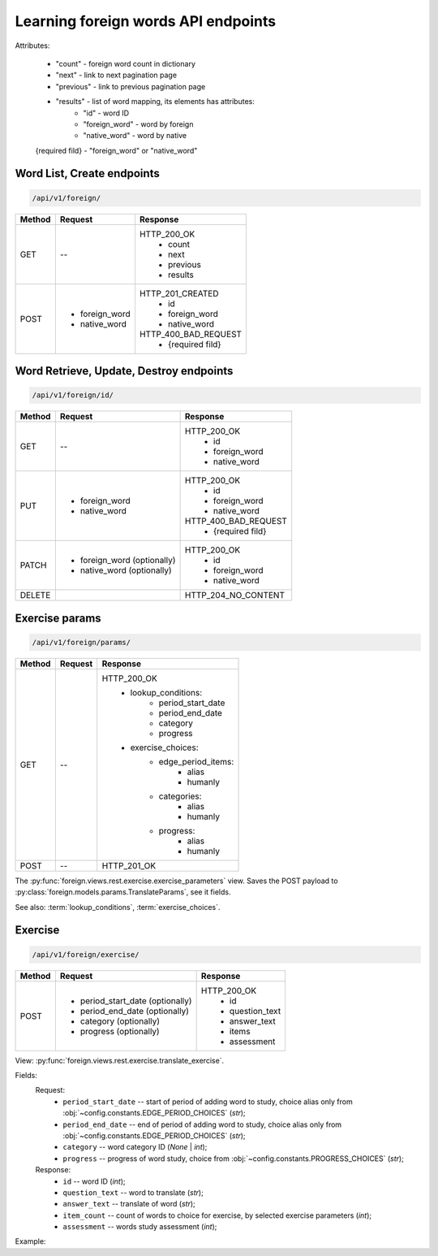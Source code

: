 Learning foreign words API endpoints
====================================

Attributes:

    * "count"    - foreign word count in dictionary
    * "next"     - link to next pagination page
    * "previous" - link to previous pagination page
    * "results"  - list of word mapping, its elements has attributes:
        - "id"       - word ID
        - "foreign_word" - word by foreign
        - "native_word" - word by native

    {required fild} - "foreign_word" or "native_word"

Word List, Create endpoints
---------------------------

.. code-block::

   /api/v1/foreign/

+-----------+-------------------------------+-------------------------------+
| Method    | Request                       | Response                      |
+===========+===============================+===============================+
| GET       | --                            | HTTP_200_OK                   |
|           |                               |  * count                      |
|           |                               |  * next                       |
|           |                               |  * previous                   |
|           |                               |  * results                    |
+-----------+-------------------------------+-------------------------------+
| POST      | * foreign_word                | HTTP_201_CREATED              |
|           | * native_word                 |  * id                         |
|           |                               |  * foreign_word               |
|           |                               |  * native_word                |
|           |                               |                               |
|           |                               | HTTP_400_BAD_REQUEST          |
|           |                               |  * {required fild}            |
+-----------+-------------------------------+-------------------------------+

Word Retrieve, Update, Destroy endpoints
----------------------------------------

.. code-block::

   /api/v1/foreign/id/

+-----------+-------------------------------+-------------------------------+
| Method    | Request                       | Response                      |
+===========+===============================+===============================+
| GET       | --                            | HTTP_200_OK                   |
|           |                               |  * id                         |
|           |                               |  * foreign_word               |
|           |                               |  * native_word                |
+-----------+-------------------------------+-------------------------------+
| PUT       | * foreign_word                | HTTP_200_OK                   |
|           | * native_word                 |  * id                         |
|           |                               |  * foreign_word               |
|           |                               |  * native_word                |
|           |                               |                               |
|           |                               | HTTP_400_BAD_REQUEST          |
|           |                               |  * {required fild}            |
+-----------+-------------------------------+-------------------------------+
| PATCH     | * foreign_word (optionally)   | HTTP_200_OK                   |
|           | * native_word  (optionally)   |  * id                         |
|           |                               |  * foreign_word               |
|           |                               |  * native_word                |
+-----------+-------------------------------+-------------------------------+
| DELETE    |                               | HTTP_204_NO_CONTENT           |
+-----------+-------------------------------+-------------------------------+

Exercise params
---------------

.. code-block::

   /api/v1/foreign/params/

+-----------+-------------------------------+-------------------------------+
| Method    | Request                       | Response                      |
+===========+===============================+===============================+
| GET       | --                            | HTTP_200_OK                   |
|           |                               |  * lookup_conditions:         |
|           |                               |      * period_start_date      |
|           |                               |      * period_end_date        |
|           |                               |      * category               |
|           |                               |      * progress               |
|           |                               |  * exercise_choices:          |
|           |                               |      * edge_period_items:     |
|           |                               |          * alias              |
|           |                               |          * humanly            |
|           |                               |      * categories:            |
|           |                               |          * alias              |
|           |                               |          * humanly            |
|           |                               |      * progress:              |
|           |                               |          * alias              |
|           |                               |          * humanly            |
+-----------+-------------------------------+-------------------------------+
| POST      | --                            | HTTP_201_OK                   |
+-----------+-------------------------------+-------------------------------+

The :py:func:`foreign.views.rest.exercise.exercise_parameters` view.
Saves the POST payload to :py:class:`foreign.models.params.TranslateParams`, see it fields.

See also: :term:`lookup_conditions`, :term:`exercise_choices`.

Exercise
--------

.. code-block::

   /api/v1/foreign/exercise/

+-----------+----------------------------------+----------------------------+
| Method    | Request                          | Response                   |
+===========+==================================+============================+
| POST      | * period_start_date (optionally) | HTTP_200_OK                |
|           | * period_end_date (optionally)   |  * id                      |
|           | * category (optionally)          |  * question_text           |
|           | * progress (optionally)          |  * answer_text             |
|           |                                  |  * items                   |
|           |                                  |  * assessment              |
+-----------+----------------------------------+----------------------------+

View: :py:func:`foreign.views.rest.exercise.translate_exercise`.

Fields:
    Request:
        - ``period_start_date`` -- start of period of adding word to study,
          choice alias only from :obj:`~config.constants.EDGE_PERIOD_CHOICES` (`str`);
        - ``period_end_date`` -- end of period of adding word to study,
          choice alias only from :obj:`~config.constants.EDGE_PERIOD_CHOICES` (`str`);
        - ``category`` -- word category ID (`None` | `int`);
        - ``progress`` -- progress of word study,
          choice from :obj:`~config.constants.PROGRESS_CHOICES` (`str`);

    Response:
        - ``id`` -- word ID (`int`);
        - ``question_text`` -- word to translate (`str`);
        - ``answer_text`` -- translate of word (`str`);
        - ``item_count`` -- count of words to choice for exercise,
          by selected exercise parameters (`int`);
        - ``assessment`` -- words study assessment (`int`);

Example:

.. code-block::
   :caption: Request:

        {
            "period_start_date": "NC",
            "period_end_date": "DT",
            "progress": "S"
        }

.. code-block::
   :caption: Response:

        {
            "id": 15,
            "question_text": "tweezers",
            "answer_text": "пинцет",
            "items": 10,
            "assessment": 7
        }
